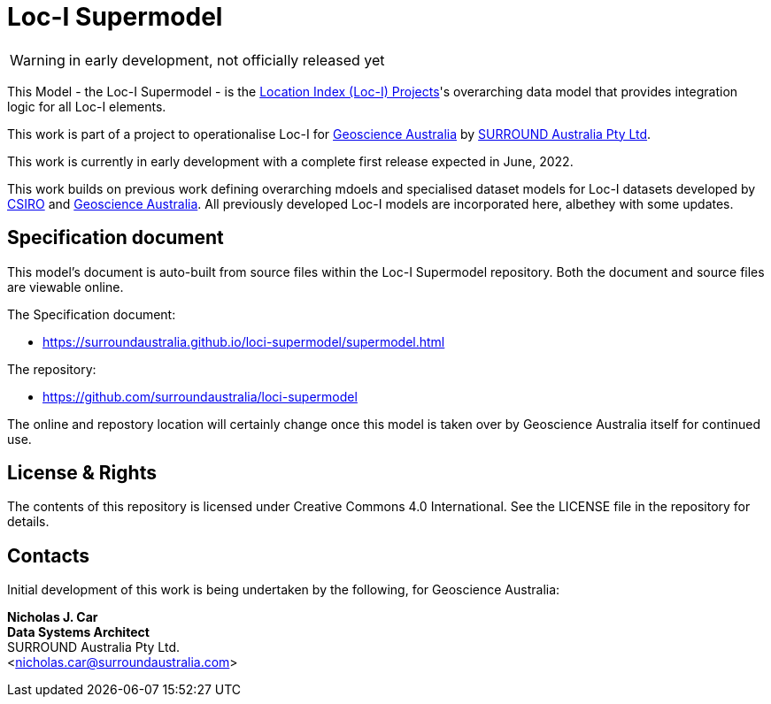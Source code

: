 = Loc-I Supermodel

WARNING: in early development, not officially released yet

This Model - the Loc-I Supermodel - is the link:http://www.ga.gov.au/locationindex[Location Index (Loc-I) Projects]'s overarching data model that provides integration logic for all Loc-I elements.

This work is part of a project to operationalise Loc-I for https://www.ga.gov.au[Geoscience Australia] by https://surroundaustralia.com[SURROUND Australia Pty Ltd].

[[NOTE]]
====
This work is currently in early development with a complete first release expected in June, 2022.

This work builds on previous work defining overarching mdoels and specialised dataset models for Loc-I datasets developed by https://www.csiro.au[CSIRO] and https://www.ga.gov.au[Geoscience Australia]. All previously developed Loc-I models are incorporated here, albethey with some updates.
====

== Specification document

This model's document is auto-built from source files within the Loc-I Supermodel repository. Both the document and source files are viewable online.

The Specification document:

* https://surroundaustralia.github.io/loci-supermodel/supermodel.html

The repository:

* https://github.com/surroundaustralia/loci-supermodel

The online and repostory location will certainly change once this model is taken over by Geoscience Australia itself for continued use.

== License & Rights

The contents of this repository is licensed under Creative Commons 4.0 International. See the LICENSE file in the repository for details.

== Contacts

Initial development of this work is being undertaken by the following, for Geoscience Australia:

**Nicholas J. Car** +
*Data Systems Architect* +
SURROUND Australia Pty Ltd. +  
<nicholas.car@surroundaustralia.com>  
